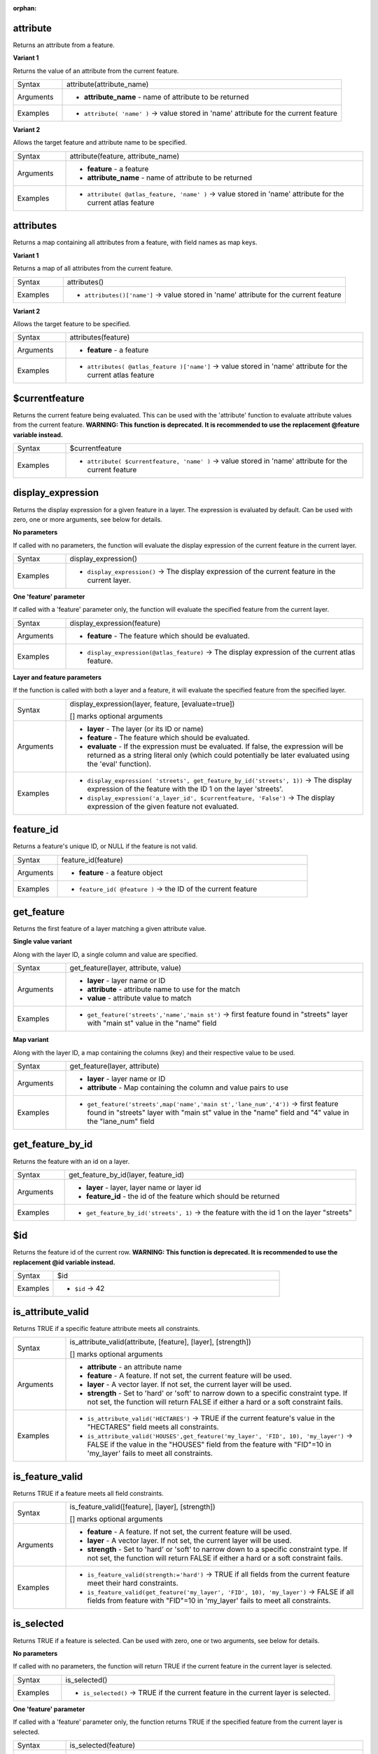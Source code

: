 :orphan:

.. DO NOT EDIT THIS FILE DIRECTLY. It is generated automatically by
   populate_expressions_list.py in the scripts folder.
   Changes should be made in the function help files
   in the resources/function_help/json/ folder in the
   qgis/QGIS repository.

.. _expression_function_Record_and_Attributes_attribute:

attribute
.........

Returns an attribute from a feature.

**Variant 1**

Returns the value of an attribute from the current feature.

.. list-table::
   :widths: 15 85

   * - Syntax
     - attribute(attribute_name)
   * - Arguments
     - * **attribute_name** - name of attribute to be returned
   * - Examples
     - * ``attribute( 'name' )`` → value stored in 'name' attribute for the current feature


**Variant 2**

Allows the target feature and attribute name to be specified.

.. list-table::
   :widths: 15 85

   * - Syntax
     - attribute(feature, attribute_name)
   * - Arguments
     - * **feature** - a feature
       * **attribute_name** - name of attribute to be returned
   * - Examples
     - * ``attribute( @atlas_feature, 'name' )`` → value stored in 'name' attribute for the current atlas feature


.. end_attribute_section

.. _expression_function_Record_and_Attributes_attributes:

attributes
..........

Returns a map containing all attributes from a feature, with field names as map keys.

**Variant 1**

Returns a map of all attributes from the current feature.

.. list-table::
   :widths: 15 85

   * - Syntax
     - attributes()
   * - Examples
     - * ``attributes()['name']`` → value stored in 'name' attribute for the current feature


**Variant 2**

Allows the target feature to be specified.

.. list-table::
   :widths: 15 85

   * - Syntax
     - attributes(feature)
   * - Arguments
     - * **feature** - a feature
   * - Examples
     - * ``attributes( @atlas_feature )['name']`` → value stored in 'name' attribute for the current atlas feature


.. end_attributes_section

.. _expression_function_Record_and_Attributes_$currentfeature:

$currentfeature
...............

Returns the current feature being evaluated. This can be used with the 'attribute' function to evaluate attribute values from the current feature. **WARNING: This function is deprecated. It is recommended to use the replacement @feature variable instead.**

.. list-table::
   :widths: 15 85

   * - Syntax
     - $currentfeature
   * - Examples
     - * ``attribute( $currentfeature, 'name' )`` → value stored in 'name' attribute for the current feature


.. end_$currentfeature_section

.. _expression_function_Record_and_Attributes_display_expression:

display_expression
..................

Returns the display expression for a given feature in a layer. The expression is evaluated by default. Can be used with zero, one or more arguments, see below for details.

**No parameters**

If called with no parameters, the function will evaluate the display expression of the current feature in the current layer.

.. list-table::
   :widths: 15 85

   * - Syntax
     - display_expression()
   * - Examples
     - * ``display_expression()`` → The display expression of the current feature in the current layer.


**One 'feature' parameter**

If called with a 'feature' parameter only, the function will evaluate the specified feature from the current layer.

.. list-table::
   :widths: 15 85

   * - Syntax
     - display_expression(feature)
   * - Arguments
     - * **feature** - The feature which should be evaluated.
   * - Examples
     - * ``display_expression(@atlas_feature)`` → The display expression of the current atlas feature.


**Layer and feature parameters**

If the function is called with both a layer and a feature, it will evaluate the specified feature from the specified layer.

.. list-table::
   :widths: 15 85

   * - Syntax
     - display_expression(layer, feature, [evaluate=true])

       [] marks optional arguments
   * - Arguments
     - * **layer** - The layer (or its ID or name)
       * **feature** - The feature which should be evaluated.
       * **evaluate** - If the expression must be evaluated. If false, the expression will be returned as a string literal only (which could potentially be later evaluated using the 'eval' function).
   * - Examples
     - * ``display_expression( 'streets', get_feature_by_id('streets', 1))`` → The display expression of the feature with the ID 1 on the layer 'streets'.
       * ``display_expression('a_layer_id', $currentfeature, 'False')`` → The display expression of the given feature not evaluated.


.. end_display_expression_section

.. _expression_function_Record_and_Attributes_feature_id:

feature_id
..........

Returns a feature's unique ID, or NULL if the feature is not valid.

.. list-table::
   :widths: 15 85

   * - Syntax
     - feature_id(feature)
   * - Arguments
     - * **feature** - a feature object
   * - Examples
     - * ``feature_id( @feature )`` → the ID of the current feature


.. end_feature_id_section

.. _expression_function_Record_and_Attributes_get_feature:

get_feature
...........

Returns the first feature of a layer matching a given attribute value.

**Single value variant**

Along with the layer ID, a single column and value are specified.

.. list-table::
   :widths: 15 85

   * - Syntax
     - get_feature(layer, attribute, value)
   * - Arguments
     - * **layer** - layer name or ID
       * **attribute** - attribute name to use for the match
       * **value** - attribute value to match
   * - Examples
     - * ``get_feature('streets','name','main st')`` → first feature found in "streets" layer with "main st" value in the "name" field


**Map variant**

Along with the layer ID, a map containing the columns (key) and their respective value to be used.

.. list-table::
   :widths: 15 85

   * - Syntax
     - get_feature(layer, attribute)
   * - Arguments
     - * **layer** - layer name or ID
       * **attribute** - Map containing the column and value pairs to use
   * - Examples
     - * ``get_feature('streets',map('name','main st','lane_num','4'))`` → first feature found in "streets" layer with "main st" value in the "name" field and  "4" value in the "lane_num" field


.. end_get_feature_section

.. _expression_function_Record_and_Attributes_get_feature_by_id:

get_feature_by_id
.................

Returns the feature with an id on a layer.

.. list-table::
   :widths: 15 85

   * - Syntax
     - get_feature_by_id(layer, feature_id)
   * - Arguments
     - * **layer** - layer, layer name or layer id
       * **feature_id** - the id of the feature which should be returned
   * - Examples
     - * ``get_feature_by_id('streets', 1)`` → the feature with the id 1 on the layer "streets"


.. end_get_feature_by_id_section

.. _expression_function_Record_and_Attributes_$id:

$id
...

Returns the feature id of the current row. **WARNING: This function is deprecated. It is recommended to use the replacement @id variable instead.**

.. list-table::
   :widths: 15 85

   * - Syntax
     - $id
   * - Examples
     - * ``$id`` → 42


.. end_$id_section

.. _expression_function_Record_and_Attributes_is_attribute_valid:

is_attribute_valid
..................

Returns TRUE if a specific feature attribute meets all constraints.

.. list-table::
   :widths: 15 85

   * - Syntax
     - is_attribute_valid(attribute, [feature], [layer], [strength])

       [] marks optional arguments
   * - Arguments
     - * **attribute** - an attribute name
       * **feature** - A feature. If not set, the current feature will be used.
       * **layer** - A vector layer. If not set, the current layer will be used.
       * **strength** - Set to 'hard' or 'soft' to narrow down to a specific constraint type. If not set, the function will return FALSE if either a hard or a soft constraint fails.
   * - Examples
     - * ``is_attribute_valid('HECTARES')`` → TRUE if the current feature's value in the "HECTARES" field meets all constraints.
       * ``is_attribute_valid('HOUSES',get_feature('my_layer', 'FID', 10), 'my_layer')`` → FALSE if the value in the "HOUSES" field from the feature with "FID"=10 in 'my_layer' fails to meet all constraints.


.. end_is_attribute_valid_section

.. _expression_function_Record_and_Attributes_is_feature_valid:

is_feature_valid
................

Returns TRUE if a feature meets all field constraints.

.. list-table::
   :widths: 15 85

   * - Syntax
     - is_feature_valid([feature], [layer], [strength])

       [] marks optional arguments
   * - Arguments
     - * **feature** - A feature. If not set, the current feature will be used.
       * **layer** - A vector layer. If not set, the current layer will be used.
       * **strength** - Set to 'hard' or 'soft' to narrow down to a specific constraint type. If not set, the function will return FALSE if either a hard or a soft constraint fails.
   * - Examples
     - * ``is_feature_valid(strength:='hard')`` → TRUE if all fields from the current feature meet their hard constraints.
       * ``is_feature_valid(get_feature('my_layer', 'FID', 10), 'my_layer')`` → FALSE if all fields from feature with "FID"=10 in 'my_layer' fails to meet all constraints.


.. end_is_feature_valid_section

.. _expression_function_Record_and_Attributes_is_selected:

is_selected
...........

Returns TRUE if a feature is selected. Can be used with zero, one or two arguments, see below for details.

**No parameters**

If called with no parameters, the function will return TRUE if the current feature in the current layer is selected.

.. list-table::
   :widths: 15 85

   * - Syntax
     - is_selected()
   * - Examples
     - * ``is_selected()`` → TRUE if the current feature in the current layer is selected.


**One 'feature' parameter**

If called with a 'feature' parameter only, the function returns TRUE if the specified feature from the current layer is selected.

.. list-table::
   :widths: 15 85

   * - Syntax
     - is_selected(feature)
   * - Arguments
     - * **feature** - The feature which should be checked for selection.
   * - Examples
     - * ``is_selected(@atlas_feature)`` → TRUE if the current atlas feature is selected.
       * ``is_selected(get_feature('streets', 'name', 'Main St.')))`` → TRUE if the unique named "Main St." feature on the active "streets" layer is selected.
       * ``is_selected(get_feature_by_id('streets', 1))`` → TRUE if the feature with the id 1 on the active "streets" layer is selected.


**Two parameters**

If the function is called with both a layer and a feature, it will return TRUE if the specified feature from the specified layer is selected.

.. list-table::
   :widths: 15 85

   * - Syntax
     - is_selected(layer, feature)
   * - Arguments
     - * **layer** - The layer (its ID or name) on which the selection will be checked.
       * **feature** - The feature which should be checked for selection.
   * - Examples
     - * ``is_selected( 'streets', get_feature('streets', 'name', "street_name"))`` → TRUE if the current building's street is selected (assuming the building layer has a field named 'street_name' and the 'streets' layer has a field called 'name' with unique values).
       * ``is_selected( 'streets', get_feature_by_id('streets', 1))`` → TRUE if the feature with the id 1 on the "streets" layer is selected.


.. end_is_selected_section

.. _expression_function_Record_and_Attributes_maptip:

maptip
......

Returns the maptip for a given feature in a layer. The expression is evaluated by default. Can be used with zero, one or more arguments, see below for details.

**No parameters**

If called with no parameters, the function will evaluate the maptip of the current feature in the current layer.

.. list-table::
   :widths: 15 85

   * - Syntax
     - maptip()
   * - Examples
     - * ``maptip()`` → The maptip of the current feature in the current layer.


**One 'feature' parameter**

If called with a 'feature' parameter only, the function will evaluate the specified feature from the current layer.

.. list-table::
   :widths: 15 85

   * - Syntax
     - maptip(feature)
   * - Arguments
     - * **feature** - The feature which should be evaluated.
   * - Examples
     - * ``maptip(@atlas_feature)`` → The maptip of the current atlas feature.


**Layer and feature parameters**

If the function is called with both a layer and a feature, it will evaluate the specified feature from the specified layer.

.. list-table::
   :widths: 15 85

   * - Syntax
     - maptip(layer, feature, [evaluate=true])

       [] marks optional arguments
   * - Arguments
     - * **layer** - The layer (or its ID or name)
       * **feature** - The feature which should be evaluated.
       * **evaluate** - If the expression must be evaluated. If false, the expression will be returned as a string literal only (which could potentially be later evaluated using the 'eval_template' function).
   * - Examples
     - * ``maptip('streets', get_feature_by_id('streets', 1))`` → The maptip of the feature with the ID 1 on the layer 'streets'.
       * ``maptip('a_layer_id', $currentfeature, 'False')`` → The maptip of the given feature not evaluated.


.. end_maptip_section

.. _expression_function_Record_and_Attributes_num_selected:

num_selected
............

Returns the number of selected features on a given layer. By default works on the layer on which the expression is evaluated.

.. list-table::
   :widths: 15 85

   * - Syntax
     - num_selected([layer=current layer])

       [] marks optional arguments
   * - Arguments
     - * **layer** - The layer (or its id or name) on which the selection will be checked.
   * - Examples
     - * ``num_selected()`` → The number of selected features on the current layer.
       * ``num_selected('streets')`` → The number of selected features on the layer streets


.. end_num_selected_section

.. _expression_function_Record_and_Attributes_represent_attributes:

represent_attributes
....................

Returns a map with the attribute names as keys and the configured representation values as values. The representation value for the attributes depends on the configured widget type for each attribute.  Can be used with zero, one or more arguments, see below for details.

**No parameters**

If called with no parameters, the function will return the representation of the attributes of the current feature in the current layer.

.. list-table::
   :widths: 15 85

   * - Syntax
     - represent_attributes()
   * - Examples
     - * ``represent_attributes()`` → The representation of the attributes for the current feature.


**One 'feature' parameter**

If called with a 'feature' parameter only, the function will return the representation of the attributes of the specified feature from the current layer.

.. list-table::
   :widths: 15 85

   * - Syntax
     - represent_attributes(feature)
   * - Arguments
     - * **feature** - The feature which should be evaluated.
   * - Examples
     - * ``represent_attributes(@atlas_feature)`` → The representation of the attributes for the specified feature from the current layer.


**Layer and feature parameters**

If called with a 'layer' and a 'feature' parameter, the function will return the representation of the attributes of the specified feature from the specified layer.

.. list-table::
   :widths: 15 85

   * - Syntax
     - represent_attributes(layer, feature)
   * - Arguments
     - * **layer** - The layer (or its ID or name).
       * **feature** - The feature which should be evaluated.
   * - Examples
     - * ``represent_attributes('atlas_layer', @atlas_feature)`` → The representation of the attributes for the specified feature from the specified layer.


.. end_represent_attributes_section

.. _expression_function_Record_and_Attributes_represent_value:

represent_value
...............

Returns the configured representation value for a field value. It depends on the configured widget type. Often, this is useful for 'Value Map' widgets.

.. list-table::
   :widths: 15 85

   * - Syntax
     - represent_value(value, [fieldName])

       [] marks optional arguments
   * - Arguments
     - * **value** - The value which should be resolved. Most likely a field.
       * **fieldName** - The field name for which the widget configuration should be loaded.
   * - Examples
     - * ``represent_value("field_with_value_map")`` → Description for value
       * ``represent_value('static value', 'field_name')`` → Description for static value


.. end_represent_value_section

.. _expression_function_Record_and_Attributes_sqlite_fetch_and_increment:

sqlite_fetch_and_increment
..........................

Manage autoincrementing values in sqlite databases.

SQlite default values can only be applied on insert and not prefetched.


This makes it impossible to acquire an incremented primary key via AUTO_INCREMENT before creating the row in the database. Sidenote: with postgres, this works via the option *evaluate default values*.


When adding new features with relations, it is really nice to be able to already add children for a parent, while the parents form is still open and hence the parent feature uncommitted.


To get around this limitation, this function can be used to manage sequence values in a separate table on sqlite based formats like gpkg.


The sequence table will be filtered for a sequence id (filter_attribute and filter_value) and the current value of the id_field will be incremented by 1 and the incremented value returned.


If additional columns require values to be specified, the default_values map can be used for this purpose.


**Note**

This function modifies the target sqlite table. It is intended for usage with default value configurations for attributes.


When the database parameter is a layer and the layer is in transaction mode, the value will only be retrieved once during the lifetime of a transaction and cached and incremented. This makes it unsafe to work on the same database from several processes in parallel.


.. list-table::
   :widths: 15 85

   * - Syntax
     - sqlite_fetch_and_increment(database, table, id_field, filter_attribute, filter_value, [default_values])

       [] marks optional arguments
   * - Arguments
     - * **database** - Path to the sqlite file or geopackage layer
       * **table** - Name of the table that manages the sequences
       * **id_field** - Name of the field that contains the current value
       * **filter_attribute** - Name the field that contains a unique identifier for this sequence. Must have a UNIQUE index.
       * **filter_value** - Name of the sequence to use.
       * **default_values** - Map with default values for additional columns on the table. The values need to be fully quoted. Functions are allowed.
   * - Examples
     - * ``sqlite_fetch_and_increment(@layer, 'sequence_table', 'last_unique_id', 'sequence_id', 'global', map('last_change', 'date(''now'')', 'user', '''' || @user_account_name || ''''))`` → 0
       * ``sqlite_fetch_and_increment(layer_property(@layer, 'path'), 'sequence_table', 'last_unique_id', 'sequence_id', 'global', map('last_change', 'date(''now'')', 'user', '''' || @user_account_name || ''''))`` → 0


.. end_sqlite_fetch_and_increment_section

.. _expression_function_Record_and_Attributes_uuid:

uuid
....

Generates a Universally Unique Identifier (UUID) for each row using the Qt `QUuid::createUuid <https://doc.qt.io/qt-5/quuid.html#createUuid>`_ method.

.. list-table::
   :widths: 15 85

   * - Syntax
     - uuid([format='WithBraces'])

       [] marks optional arguments
   * - Arguments
     - * **format** - The format, as the UUID will be formatted. 'WithBraces', 'WithoutBraces' or 'Id128'.
   * - Examples
     - * ``uuid()`` → '{0bd2f60f-f157-4a6d-96af-d4ba4cb366a1}'
       * ``uuid('WithoutBraces')`` → '0bd2f60f-f157-4a6d-96af-d4ba4cb366a1'
       * ``uuid('Id128')`` → '0bd2f60ff1574a6d96afd4ba4cb366a1'


.. end_uuid_section

